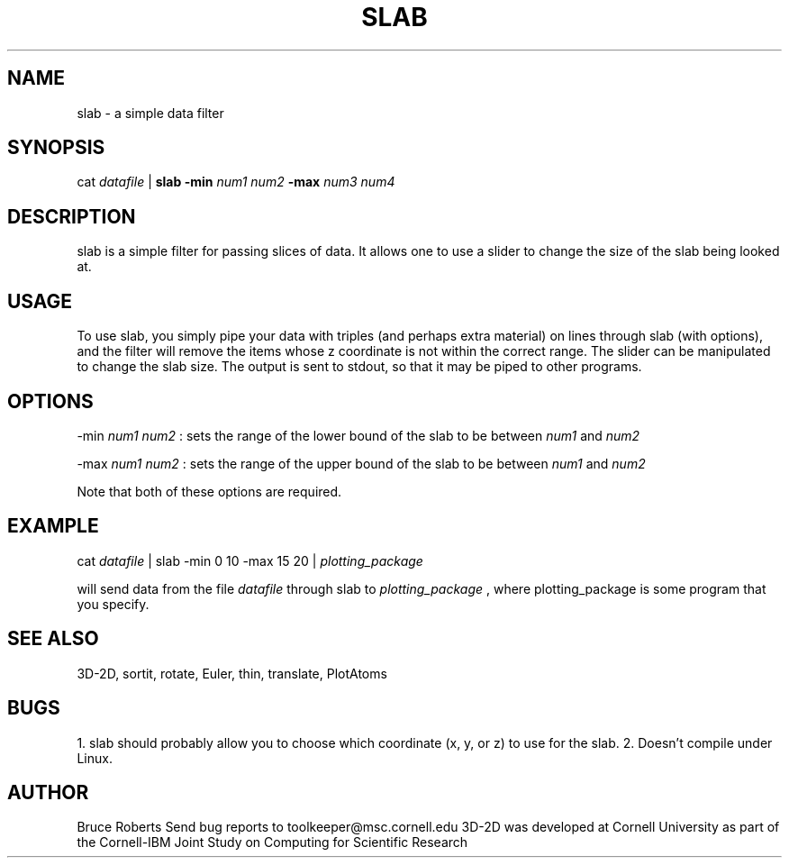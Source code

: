.hy 0
.TH SLAB 1 "17 April 1991"
.ad

.SH NAME
slab - a simple data filter

.SH SYNOPSIS

cat 
.I datafile 
|
.B slab -min 
.I num1 num2 
.B -max 
.I num3 num4 

.SH DESCRIPTION
slab is a simple filter for passing slices of data.  It allows one to use
a slider to change the size of the slab being looked at.  

.SH USAGE
To use slab, you simply pipe your data with triples (and perhaps extra
material) on lines through slab (with options), and the filter will remove the
items whose z coordinate is not within the correct range.  The slider can
be manipulated to change the slab size.  The output is sent to stdout, 
so that it may be piped to other programs.  

.SH OPTIONS
-min
.I num1 num2
: sets the range of the lower bound of the slab to be between 
.I num1 
and 
.I num2
.LP
-max 
.I num1 num2
: sets the range of the upper bound of the slab to be between 
.I num1
and 
.I num2
.LP
Note that both of these options are required.

.SH EXAMPLE
.sp 1
cat 
.I datafile 
| slab -min 0 10 -max 15 20 |
.I plotting_package
.sp 1
will send data from the file
.I datafile
through slab to 
.I plotting_package
, where plotting_package is some program that you specify.

.SH "SEE ALSO"
3D-2D, sortit, rotate, Euler, thin, translate, PlotAtoms

.SH BUGS
1. slab should probably allow you to choose which coordinate
(x, y, or z) to use for the slab.
2.  Doesn't compile under Linux.

.SH AUTHOR
Bruce Roberts
.sp1
Send bug reports to toolkeeper@msc.cornell.edu
.sp1
3D-2D was developed at Cornell University as part of the Cornell-IBM Joint
Study on Computing for Scientific Research





